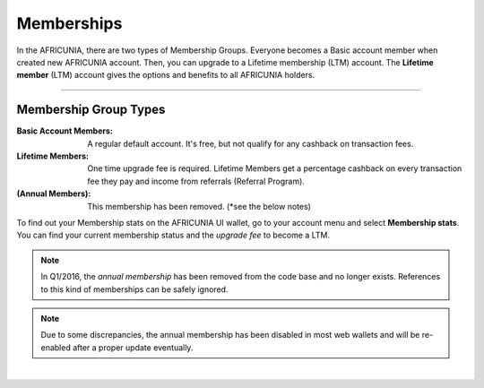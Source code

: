 
.. _AFCASH-memberships:

Memberships 
=========================

In the AFRICUNIA, there are two types of Membership Groups. Everyone becomes a Basic account member when created new AFRICUNIA account. Then, you can upgrade to a Lifetime membership (LTM) account. The **Lifetime member** (LTM) account gives the options and benefits to all AFRICUNIA holders.  


---------------

Membership Group Types
-----------------------------

:Basic Account Members:  A regular default account. It's free, but not qualify for any cashback on transaction fees.

:Lifetime Members: One time upgrade fee is required. Lifetime Members get a percentage cashback on every transaction fee they pay and income from referrals (Referral Program). 

:(Annual Members):  This membership has been removed. (*see the below notes) 

To find out your Membership stats on the AFRICUNIA UI wallet, go to your account menu and select **Membership stats**.  You can find your current membership status and the *upgrade fee* to become a LTM. 


.. note:: In Q1/2016, the *annual membership* has been removed from the code base and no longer exists. References to this kind of memberships can be safely ignored.

.. note:: Due to some discrepancies, the annual membership has been disabled in most web wallets and will be re-enabled after a proper update eventually.



|

